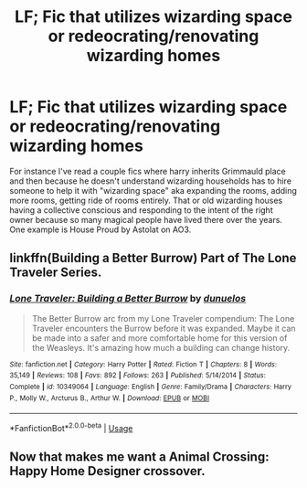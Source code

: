 #+TITLE: LF; Fic that utilizes wizarding space or redeocrating/renovating wizarding homes

* LF; Fic that utilizes wizarding space or redeocrating/renovating wizarding homes
:PROPERTIES:
:Author: RedTheThinker
:Score: 7
:DateUnix: 1526059966.0
:DateShort: 2018-May-11
:FlairText: Request
:END:
For instance I've read a couple fics where harry inherits Grimmauld place and then because he doesn't understand wizarding households has to hire someone to help it with "wizarding space" aka expanding the rooms, adding more rooms, getting ride of rooms entirely. That or old wizarding houses having a collective conscious and responding to the intent of the right owner because so many magical people have lived there over the years. One example is House Proud by Astolat on AO3.


** linkffn(Building a Better Burrow) Part of The Lone Traveler Series.
:PROPERTIES:
:Author: Jahoan
:Score: 1
:DateUnix: 1526095922.0
:DateShort: 2018-May-12
:END:

*** [[https://www.fanfiction.net/s/10349064/1/][*/Lone Traveler: Building a Better Burrow/*]] by [[https://www.fanfiction.net/u/2198557/dunuelos][/dunuelos/]]

#+begin_quote
  The Better Burrow arc from my Lone Traveler compendium: The Lone Traveler encounters the Burrow before it was expanded. Maybe it can be made into a safer and more comfortable home for this version of the Weasleys. It's amazing how much a building can change history.
#+end_quote

^{/Site/:} ^{fanfiction.net} ^{*|*} ^{/Category/:} ^{Harry} ^{Potter} ^{*|*} ^{/Rated/:} ^{Fiction} ^{T} ^{*|*} ^{/Chapters/:} ^{8} ^{*|*} ^{/Words/:} ^{35,149} ^{*|*} ^{/Reviews/:} ^{108} ^{*|*} ^{/Favs/:} ^{892} ^{*|*} ^{/Follows/:} ^{263} ^{*|*} ^{/Published/:} ^{5/14/2014} ^{*|*} ^{/Status/:} ^{Complete} ^{*|*} ^{/id/:} ^{10349064} ^{*|*} ^{/Language/:} ^{English} ^{*|*} ^{/Genre/:} ^{Family/Drama} ^{*|*} ^{/Characters/:} ^{Harry} ^{P.,} ^{Molly} ^{W.,} ^{Arcturus} ^{B.,} ^{Arthur} ^{W.} ^{*|*} ^{/Download/:} ^{[[http://www.ff2ebook.com/old/ffn-bot/index.php?id=10349064&source=ff&filetype=epub][EPUB]]} ^{or} ^{[[http://www.ff2ebook.com/old/ffn-bot/index.php?id=10349064&source=ff&filetype=mobi][MOBI]]}

--------------

*FanfictionBot*^{2.0.0-beta} | [[https://github.com/tusing/reddit-ffn-bot/wiki/Usage][Usage]]
:PROPERTIES:
:Author: FanfictionBot
:Score: 1
:DateUnix: 1526095938.0
:DateShort: 2018-May-12
:END:


** Now that makes me want a Animal Crossing: Happy Home Designer crossover.
:PROPERTIES:
:Author: SnowingSilently
:Score: 1
:DateUnix: 1526109060.0
:DateShort: 2018-May-12
:END:
